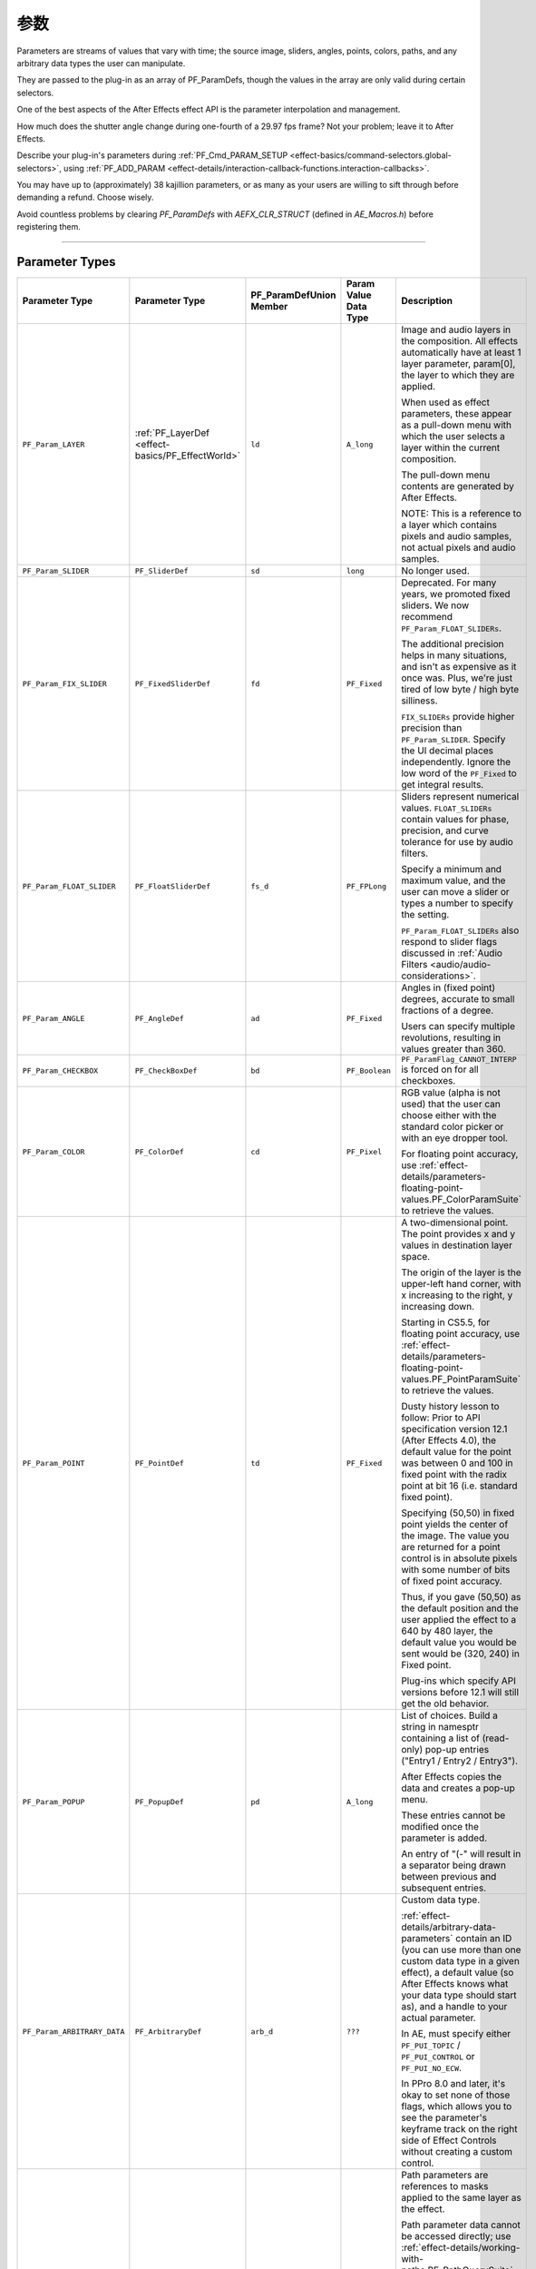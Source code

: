 .. _effect-basics/parameters:

参数
################################################################################

Parameters are streams of values that vary with time; the source image, sliders, angles, points, colors, paths, and any arbitrary data types the user can manipulate.

They are passed to the plug-in as an array of PF_ParamDefs, though the values in the array are only valid during certain selectors.

One of the best aspects of the After Effects effect API is the parameter interpolation and management.

How much does the shutter angle change during one-fourth of a 29.97 fps frame? Not your problem; leave it to After Effects.

Describe your plug-in's parameters during :ref:`PF_Cmd_PARAM_SETUP <effect-basics/command-selectors.global-selectors>`, using :ref:`PF_ADD_PARAM <effect-details/interaction-callback-functions.interaction-callbacks>`.

You may have up to (approximately) 38 kajillion parameters, or as many as your users are willing to sift through before demanding a refund. Choose wisely.

Avoid countless problems by clearing `PF_ParamDefs` with `AEFX_CLR_STRUCT` (defined in `AE_Macros.h`) before registering them.

----

.. _effect-basics/parameters.parameter-types:

Parameter Types
================================================================================

+-----------------------------+---------------------------------------------------+-----------------------------+---------------------------+------------------------------------------------------------------------------------------------------------------------------------------------------------------------------------------------------------------+
|     **Parameter Type**      |                **Parameter Type**                 | **PF_ParamDefUnion Member** | **Param Value Data Type** |                                                                                                 **Description**                                                                                                  |
+=============================+===================================================+=============================+===========================+==================================================================================================================================================================================================================+
| ``PF_Param_LAYER``          | :ref:`PF_LayerDef <effect-basics/PF_EffectWorld>` | ``ld``                      | ``A_long``                | Image and audio layers in the composition. All effects automatically have at least 1 layer parameter, param[0], the layer to which they are applied.                                                             |
|                             |                                                   |                             |                           |                                                                                                                                                                                                                  |
|                             |                                                   |                             |                           | When used as effect parameters, these appear as a pull-down menu with which the user selects a layer within the current composition.                                                                             |
|                             |                                                   |                             |                           |                                                                                                                                                                                                                  |
|                             |                                                   |                             |                           | The pull-down menu contents are generated by After Effects.                                                                                                                                                      |
|                             |                                                   |                             |                           |                                                                                                                                                                                                                  |
|                             |                                                   |                             |                           | NOTE: This is a reference to a layer which contains pixels and audio samples, not actual pixels and audio samples.                                                                                               |
+-----------------------------+---------------------------------------------------+-----------------------------+---------------------------+------------------------------------------------------------------------------------------------------------------------------------------------------------------------------------------------------------------+
| ``PF_Param_SLIDER``         | ``PF_SliderDef``                                  | ``sd``                      | ``long``                  | No longer used.                                                                                                                                                                                                  |
+-----------------------------+---------------------------------------------------+-----------------------------+---------------------------+------------------------------------------------------------------------------------------------------------------------------------------------------------------------------------------------------------------+
| ``PF_Param_FIX_SLIDER``     | ``PF_FixedSliderDef``                             | ``fd``                      | ``PF_Fixed``              | Deprecated. For many years, we promoted fixed sliders. We now recommend ``PF_Param_FLOAT_SLIDERs``.                                                                                                              |
|                             |                                                   |                             |                           |                                                                                                                                                                                                                  |
|                             |                                                   |                             |                           | The additional precision helps in many situations, and isn't as expensive as it once was. Plus, we're just tired of low byte / high byte silliness.                                                              |
|                             |                                                   |                             |                           |                                                                                                                                                                                                                  |
|                             |                                                   |                             |                           | ``FIX_SLIDERs`` provide higher precision than ``PF_Param_SLIDER``. Specify the UI decimal places independently.                                                                                                  |
|                             |                                                   |                             |                           | Ignore the low word of the ``PF_Fixed`` to get integral results.                                                                                                                                                 |
+-----------------------------+---------------------------------------------------+-----------------------------+---------------------------+------------------------------------------------------------------------------------------------------------------------------------------------------------------------------------------------------------------+
| ``PF_Param_FLOAT_SLIDER``   | ``PF_FloatSliderDef``                             | ``fs_d``                    | ``PF_FPLong``             | Sliders represent numerical values. ``FLOAT_SLIDERs`` contain values for phase, precision, and curve tolerance for use by audio filters.                                                                         |
|                             |                                                   |                             |                           |                                                                                                                                                                                                                  |
|                             |                                                   |                             |                           | Specify a minimum and maximum value, and the user can move a slider or types a number to specify the setting.                                                                                                    |
|                             |                                                   |                             |                           |                                                                                                                                                                                                                  |
|                             |                                                   |                             |                           | ``PF_Param_FLOAT_SLIDERs`` also respond to slider flags discussed in :ref:`Audio Filters <audio/audio-considerations>`.                                                                                          |
+-----------------------------+---------------------------------------------------+-----------------------------+---------------------------+------------------------------------------------------------------------------------------------------------------------------------------------------------------------------------------------------------------+
| ``PF_Param_ANGLE``          | ``PF_AngleDef``                                   | ``ad``                      | ``PF_Fixed``              | Angles in (fixed point) degrees, accurate to small fractions of a degree.                                                                                                                                        |
|                             |                                                   |                             |                           |                                                                                                                                                                                                                  |
|                             |                                                   |                             |                           | Users can specify multiple revolutions, resulting in values greater than 360.                                                                                                                                    |
+-----------------------------+---------------------------------------------------+-----------------------------+---------------------------+------------------------------------------------------------------------------------------------------------------------------------------------------------------------------------------------------------------+
| ``PF_Param_CHECKBOX``       | ``PF_CheckBoxDef``                                | ``bd``                      | ``PF_Boolean``            | ``PF_ParamFlag_CANNOT_INTERP`` is forced on for all checkboxes.                                                                                                                                                  |
+-----------------------------+---------------------------------------------------+-----------------------------+---------------------------+------------------------------------------------------------------------------------------------------------------------------------------------------------------------------------------------------------------+
| ``PF_Param_COLOR``          | ``PF_ColorDef``                                   | ``cd``                      | ``PF_Pixel``              | RGB value (alpha is not used) that the user can choose either with the standard color picker or with an eye dropper tool.                                                                                        |
|                             |                                                   |                             |                           |                                                                                                                                                                                                                  |
|                             |                                                   |                             |                           | For floating point accuracy, use :ref:`effect-details/parameters-floating-point-values.PF_ColorParamSuite` to retrieve the values.                                                                               |
+-----------------------------+---------------------------------------------------+-----------------------------+---------------------------+------------------------------------------------------------------------------------------------------------------------------------------------------------------------------------------------------------------+
| ``PF_Param_POINT``          | ``PF_PointDef``                                   | ``td``                      | ``PF_Fixed``              | A two-dimensional point. The point provides x and y values in destination layer space.                                                                                                                           |
|                             |                                                   |                             |                           |                                                                                                                                                                                                                  |
|                             |                                                   |                             |                           | The origin of the layer is the upper-left hand corner, with x increasing to the right, y increasing down.                                                                                                        |
|                             |                                                   |                             |                           |                                                                                                                                                                                                                  |
|                             |                                                   |                             |                           | Starting in CS5.5, for floating point accuracy, use :ref:`effect-details/parameters-floating-point-values.PF_PointParamSuite` to retrieve the values.                                                            |
|                             |                                                   |                             |                           |                                                                                                                                                                                                                  |
|                             |                                                   |                             |                           | Dusty history lesson to follow: Prior to API specification version 12.1 (After Effects 4.0),                                                                                                                     |
|                             |                                                   |                             |                           | the default value for the point was between 0 and 100 in fixed point with the radix point at bit 16 (i.e. standard fixed point).                                                                                 |
|                             |                                                   |                             |                           |                                                                                                                                                                                                                  |
|                             |                                                   |                             |                           | Specifying (50,50) in fixed point yields the center of the image. The value you are returned for a point control is in absolute pixels with some number of bits of fixed point accuracy.                         |
|                             |                                                   |                             |                           |                                                                                                                                                                                                                  |
|                             |                                                   |                             |                           | Thus, if you gave (50,50) as the default position and the user applied the effect to a 640 by 480 layer, the default value you would be sent would be (320, 240) in Fixed point.                                 |
|                             |                                                   |                             |                           |                                                                                                                                                                                                                  |
|                             |                                                   |                             |                           | Plug-ins which specify API versions before 12.1 will still get the old behavior.                                                                                                                                 |
+-----------------------------+---------------------------------------------------+-----------------------------+---------------------------+------------------------------------------------------------------------------------------------------------------------------------------------------------------------------------------------------------------+
| ``PF_Param_POPUP``          | ``PF_PopupDef``                                   | ``pd``                      | ``A_long``                | List of choices. Build a string in namesptr containing a list of (read-only) pop-up entries ("Entry1 / Entry2 / Entry3").                                                                                        |
|                             |                                                   |                             |                           |                                                                                                                                                                                                                  |
|                             |                                                   |                             |                           | After Effects copies the data and creates a pop-up menu.                                                                                                                                                         |
|                             |                                                   |                             |                           |                                                                                                                                                                                                                  |
|                             |                                                   |                             |                           | These entries cannot be modified once the parameter is added.                                                                                                                                                    |
|                             |                                                   |                             |                           |                                                                                                                                                                                                                  |
|                             |                                                   |                             |                           | An entry of "(-" will result in a separator being drawn between previous and subsequent entries.                                                                                                                 |
+-----------------------------+---------------------------------------------------+-----------------------------+---------------------------+------------------------------------------------------------------------------------------------------------------------------------------------------------------------------------------------------------------+
| ``PF_Param_ARBITRARY_DATA`` | ``PF_ArbitraryDef``                               | ``arb_d``                   | ``???``                   | Custom data type.                                                                                                                                                                                                |
|                             |                                                   |                             |                           |                                                                                                                                                                                                                  |
|                             |                                                   |                             |                           | :ref:`effect-details/arbitrary-data-parameters` contain an ID (you can use more than one custom data type in a given effect),                                                                                    |
|                             |                                                   |                             |                           | a default value (so After Effects knows what your data type should start as), and a handle to your actual parameter.                                                                                             |
|                             |                                                   |                             |                           |                                                                                                                                                                                                                  |
|                             |                                                   |                             |                           | In AE, must specify either ``PF_PUI_TOPIC`` / ``PF_PUI_CONTROL`` or ``PF_PUI_NO_ECW``.                                                                                                                           |
|                             |                                                   |                             |                           |                                                                                                                                                                                                                  |
|                             |                                                   |                             |                           | In PPro 8.0 and later, it's okay to set none of those flags, which allows you to                                                                                                                                 |
|                             |                                                   |                             |                           | see the parameter's keyframe track on the right side of Effect Controls without creating a custom control.                                                                                                       |
+-----------------------------+---------------------------------------------------+-----------------------------+---------------------------+------------------------------------------------------------------------------------------------------------------------------------------------------------------------------------------------------------------+
| ``PF_Param_PATH``           | ``PF_PathDef``                                    | ``path_d``                  | ``PF_PathID``             | Path parameters are references to masks applied to the same layer as the effect.                                                                                                                                 |
|                             |                                                   |                             |                           |                                                                                                                                                                                                                  |
|                             |                                                   |                             |                           | Path parameter data cannot be accessed directly; use :ref:`effect-details/working-with-paths.PF_PathQuerySuite` and :ref:`effect-details/working-with-paths.PF_PathDataSuite` to manage and inquire about paths. |
|                             |                                                   |                             |                           |                                                                                                                                                                                                                  |
|                             |                                                   |                             |                           | ``PF_PathDef.path_id`` contains the index of the mask selected by the user.                                                                                                                                      |
|                             |                                                   |                             |                           |                                                                                                                                                                                                                  |
|                             |                                                   |                             |                           | A corresponding ``AEGP_MaskRefH`` can be obtained using ``AEGP_GetLayerMaskByIndex`` from :ref:`aegps/aegp-suites.AEGP_MaskSuite`.                                                                               |
+-----------------------------+---------------------------------------------------+-----------------------------+---------------------------+------------------------------------------------------------------------------------------------------------------------------------------------------------------------------------------------------------------+
| ``PF_Param_GROUP_START``    | (none)                                            |                             |                           | Parameter groups (topics) organize parameters into sets.                                                                                                                                                         |
| ``PF_Param_GROUP_END``      | (none)                                            |                             |                           |                                                                                                                                                                                                                  |
|                             |                                                   |                             |                           | Each group receives its own twirly and will be indented in the ECP relative to the neighboring parameters or groups.                                                                                             |
|                             |                                                   |                             |                           |                                                                                                                                                                                                                  |
|                             |                                                   |                             |                           | One group can be nested within another.                                                                                                                                                                          |
|                             |                                                   |                             |                           |                                                                                                                                                                                                                  |
|                             |                                                   |                             |                           | Each twirly can be spun open or closed by the user, or programatically by the effect.                                                                                                                            |
|                             |                                                   |                             |                           |                                                                                                                                                                                                                  |
|                             |                                                   |                             |                           | The effect may choose to have certain groups initialized with the twirly spun open, and others with the twirly spun closed.                                                                                      |
+-----------------------------+---------------------------------------------------+-----------------------------+---------------------------+------------------------------------------------------------------------------------------------------------------------------------------------------------------------------------------------------------------+
| ``PF_Param_BUTTON``         | ``PF_Button``                                     | ``button_d``                | (no value)                | A simple push button. Use :ref:`effect-detals/parameter-supervision` to detect when the button is pressed.                                                                                                       |
|                             |                                                   |                             |                           |                                                                                                                                                                                                                  |
|                             |                                                   |                             |                           | New in CS5.5 to After Effects.                                                                                                                                                                                   |
+-----------------------------+---------------------------------------------------+-----------------------------+---------------------------+------------------------------------------------------------------------------------------------------------------------------------------------------------------------------------------------------------------+
| ``PF_Param_POINT_3D``       | ``PF_Point3D``                                    | ``point3d_d``               | ``PF_FpLong (3)``         | A three-dimensional point.                                                                                                                                                                                       |
|                             |                                                   |                             |                           |                                                                                                                                                                                                                  |
|                             |                                                   |                             |                           | New in CS5.5. Unsupported in Premiere Pro.                                                                                                                                                                       |
+-----------------------------+---------------------------------------------------+-----------------------------+---------------------------+------------------------------------------------------------------------------------------------------------------------------------------------------------------------------------------------------------------+

----

Slider Range Issues?
================================================================================

If your slider seems disabled but not grayed out, check the valid_min, slider_min, valid_max and slider_max fields. Is the param a ``PF_Param_FIX_SLIDER``? If so, did you convert your mins and maxs to reasonable fixed values? If you're using the macros provided in AE_Macros.h, they're expecting to receive ints; passing fixed point values won't work.

----

Point Parameter Origin
================================================================================

After Effects modifies any point parameter to account for origin offset, introduced by "upstream" effects that modify the output dimensions. Even if the ECP UI indicates the value of the point parameter is (0,0), the offset has already been factored in.
